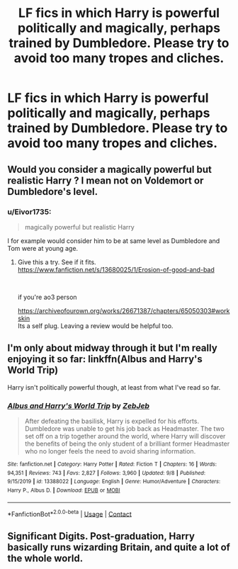 #+TITLE: LF fics in which Harry is powerful politically and magically, perhaps trained by Dumbledore. Please try to avoid too many tropes and cliches.

* LF fics in which Harry is powerful politically and magically, perhaps trained by Dumbledore. Please try to avoid too many tropes and cliches.
:PROPERTIES:
:Author: maxart2001
:Score: 14
:DateUnix: 1601237581.0
:DateShort: 2020-Sep-27
:FlairText: Request
:END:

** Would you consider a magically powerful but realistic Harry ? I mean not on Voldemort or Dumbledore's level.
:PROPERTIES:
:Author: senju_bandit
:Score: 6
:DateUnix: 1601238734.0
:DateShort: 2020-Sep-28
:END:

*** u/Eivor1735:
#+begin_quote
  magically powerful but realistic Harry
#+end_quote

I for example would consider him to be at same level as Dumbledore and Tom were at young age.
:PROPERTIES:
:Author: Eivor1735
:Score: 8
:DateUnix: 1601244402.0
:DateShort: 2020-Sep-28
:END:

**** Give this a try. See if it fits.\\
[[https://www.fanfiction.net/s/13680025/1/Erosion-of-good-and-bad]]

​

if you're ao3 person

[[https://archiveofourown.org/works/26671387/chapters/65050303#workskin]]\\
Its a self plug. Leaving a review would be helpful too.
:PROPERTIES:
:Author: senju_bandit
:Score: 3
:DateUnix: 1601244966.0
:DateShort: 2020-Sep-28
:END:


** I'm only about midway through it but I'm really enjoying it so far: linkffn(Albus and Harry's World Trip)

Harry isn't politically powerful though, at least from what I've read so far.
:PROPERTIES:
:Author: sailingg
:Score: 3
:DateUnix: 1601270201.0
:DateShort: 2020-Sep-28
:END:

*** [[https://www.fanfiction.net/s/13388022/1/][*/Albus and Harry's World Trip/*]] by [[https://www.fanfiction.net/u/10283561/ZebJeb][/ZebJeb/]]

#+begin_quote
  After defeating the basilisk, Harry is expelled for his efforts. Dumbledore was unable to get his job back as Headmaster. The two set off on a trip together around the world, where Harry will discover the benefits of being the only student of a brilliant former Headmaster who no longer feels the need to avoid sharing information.
#+end_quote

^{/Site/:} ^{fanfiction.net} ^{*|*} ^{/Category/:} ^{Harry} ^{Potter} ^{*|*} ^{/Rated/:} ^{Fiction} ^{T} ^{*|*} ^{/Chapters/:} ^{16} ^{*|*} ^{/Words/:} ^{94,351} ^{*|*} ^{/Reviews/:} ^{743} ^{*|*} ^{/Favs/:} ^{2,827} ^{*|*} ^{/Follows/:} ^{3,960} ^{*|*} ^{/Updated/:} ^{9/8} ^{*|*} ^{/Published/:} ^{9/15/2019} ^{*|*} ^{/id/:} ^{13388022} ^{*|*} ^{/Language/:} ^{English} ^{*|*} ^{/Genre/:} ^{Humor/Adventure} ^{*|*} ^{/Characters/:} ^{Harry} ^{P.,} ^{Albus} ^{D.} ^{*|*} ^{/Download/:} ^{[[http://www.ff2ebook.com/old/ffn-bot/index.php?id=13388022&source=ff&filetype=epub][EPUB]]} ^{or} ^{[[http://www.ff2ebook.com/old/ffn-bot/index.php?id=13388022&source=ff&filetype=mobi][MOBI]]}

--------------

*FanfictionBot*^{2.0.0-beta} | [[https://github.com/FanfictionBot/reddit-ffn-bot/wiki/Usage][Usage]] | [[https://www.reddit.com/message/compose?to=tusing][Contact]]
:PROPERTIES:
:Author: FanfictionBot
:Score: 2
:DateUnix: 1601270219.0
:DateShort: 2020-Sep-28
:END:


** Significant Digits. Post-graduation, Harry basically runs wizarding Britain, and quite a lot of the whole world.
:PROPERTIES:
:Author: gwa_is_amazing
:Score: 2
:DateUnix: 1601271000.0
:DateShort: 2020-Sep-28
:END:
